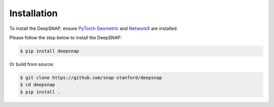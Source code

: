Installation
============

To install the DeepSNAP, ensure `PyTorch Geometric <https://pytorch-geometric.readthedocs.io/en/latest/index.html>`_ and `NetworkX <https://networkx.github.io/>`_ are installed.

Please follow the step below to install the DeepSNAP:

.. code-block:: none

	$ pip install deepsnap

Or build from source:

.. code-block:: none

	$ git clone https://github.com/snap-stanford/deepsnap
	$ cd deepsnap
	$ pip install .